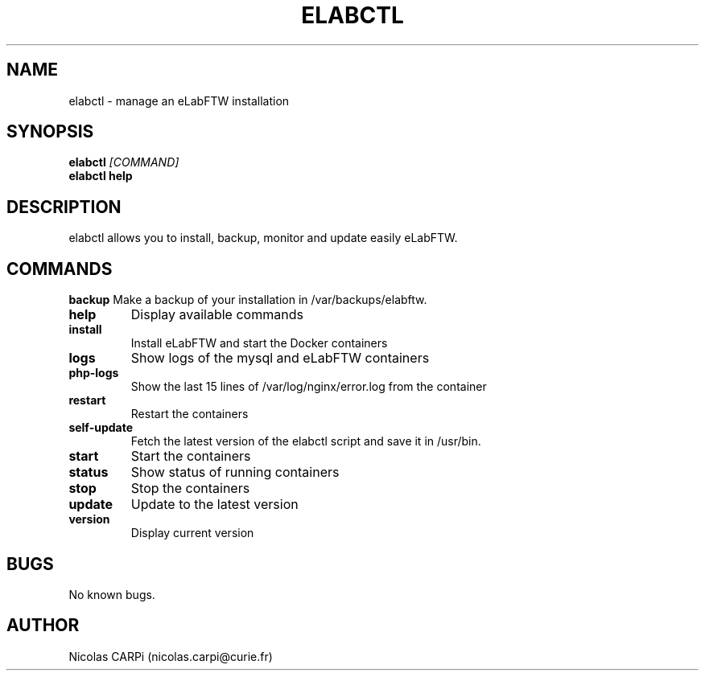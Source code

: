 .\" Manpage for elabctl.
.TH ELABCTL 1
.SH NAME
elabctl \- manage an eLabFTW installation
.SH SYNOPSIS
.B elabctl \fI[COMMAND]
.TP
.B elabctl help
.SH DESCRIPTION
elabctl allows you to install, backup, monitor and update easily eLabFTW.
.SH COMMANDS
.BR backup
Make a backup of your installation in /var/backups/elabftw.
.TP
.BR help
Display available commands
.TP
.BR install
Install eLabFTW and start the Docker containers
.TP
.BR logs
Show logs of the mysql and eLabFTW containers
.TP
.BR php-logs
Show the last 15 lines of /var/log/nginx/error.log from the container
.TP
.BR restart
Restart the containers
.TP
.BR self-update
Fetch the latest version of the elabctl script and save it in /usr/bin.
.TP
.BR start
Start the containers
.TP
.BR status
Show status of running containers
.TP
.BR stop
Stop the containers
.TP
.BR update
Update to the latest version
.TP
.BR version
Display current version
.SH BUGS
No known bugs.
.SH AUTHOR
Nicolas CARPi (nicolas.carpi@curie.fr)

